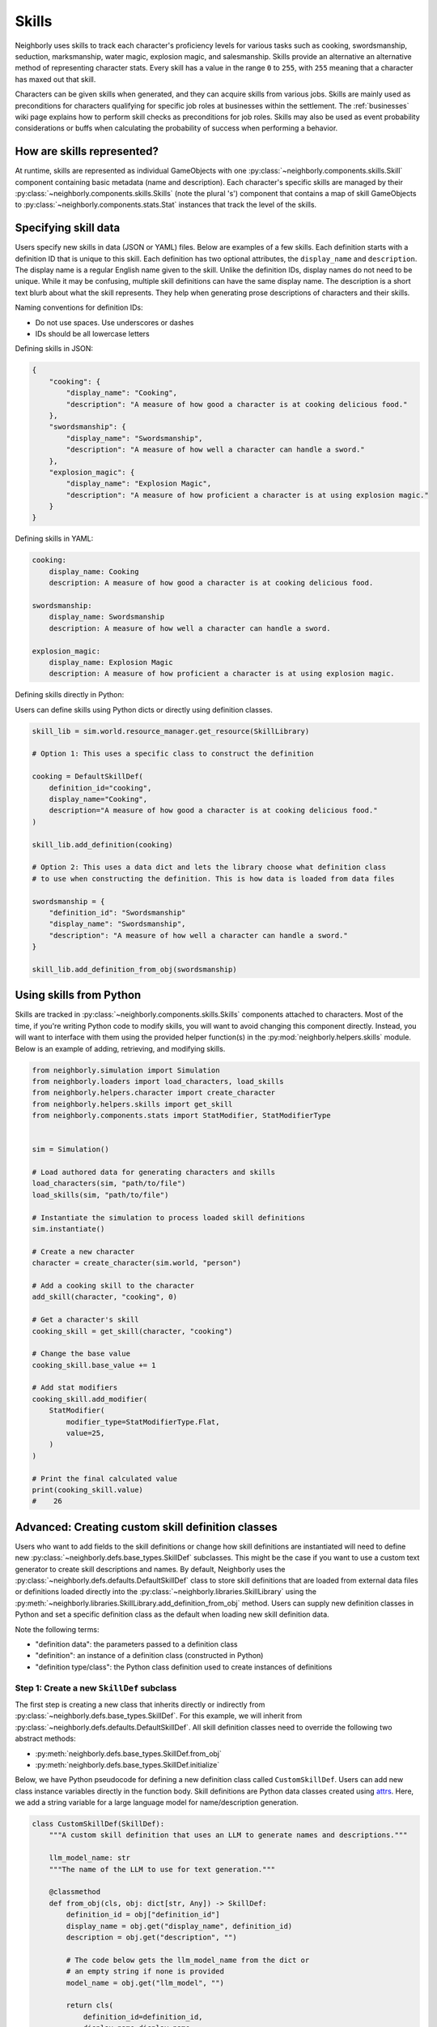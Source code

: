 .. _skills:

Skills
======

Neighborly uses skills to track each character's proficiency levels for various tasks such as cooking, swordsmanship, seduction, marksmanship, water magic, explosion magic, and salesmanship. Skills provide an alternative an alternative method of representing character stats. Every skill has a value in the range ``0`` to ``255``, with ``255`` meaning that a character has maxed out that skill.

Characters can be given skills when generated, and they can acquire skills from various jobs. Skills are mainly used as preconditions for characters qualifying for specific job roles at businesses within the settlement. The :ref:`businesses` wiki page explains how to perform skill checks as preconditions for job roles. Skills may also be used as event probability considerations or buffs when calculating the probability of success when performing a behavior.

How are skills represented?
---------------------------

At runtime, skills are represented as individual GameObjects with one :py:class:`~neighborly.components.skills.Skill` component containing basic metadata (name and description). Each character's specific skills are managed by their :py:class:`~neighborly.components.skills.Skills` (note the plural 's') component that contains a map of skill GameObjects to :py:class:`~neighborly.components.stats.Stat` instances that track the level of the skills.

Specifying skill data
---------------------

Users specify new skills in data (JSON or YAML) files. Below are examples of a few skills. Each definition starts with a definition ID that is unique to this skill. Each definition has two optional attributes, the ``display_name`` and ``description``. The display name is a regular English name given to the skill. Unlike the definition IDs, display names do not need to be unique. While it may be confusing, multiple skill definitions can have the same display name. The description is a short text blurb about what the skill represents. They help when generating prose descriptions of characters and their skills.

Naming conventions for definition IDs:

- Do not use spaces. Use underscores or dashes
- IDs should be all lowercase letters

Defining skills in JSON:

.. code-block:: json

    {
        "cooking": {
            "display_name": "Cooking",
            "description": "A measure of how good a character is at cooking delicious food."
        },
        "swordsmanship": {
            "display_name": "Swordsmanship",
            "description": "A measure of how well a character can handle a sword."
        },
        "explosion_magic": {
            "display_name": "Explosion Magic",
            "description": "A measure of how proficient a character is at using explosion magic."
        }
    }

Defining skills in YAML:

.. code-block:: yaml

    cooking:
        display_name: Cooking
        description: A measure of how good a character is at cooking delicious food.

    swordsmanship:
        display_name: Swordsmanship
        description: A measure of how well a character can handle a sword.

    explosion_magic:
        display_name: Explosion Magic
        description: A measure of how proficient a character is at using explosion magic.

Defining skills directly in Python:

Users can define skills using Python dicts or directly using definition classes.

.. code-block:: python

    skill_lib = sim.world.resource_manager.get_resource(SkillLibrary)

    # Option 1: This uses a specific class to construct the definition

    cooking = DefaultSkillDef(
        definition_id="cooking",
        display_name="Cooking",
        description="A measure of how good a character is at cooking delicious food."
    )

    skill_lib.add_definition(cooking)

    # Option 2: This uses a data dict and lets the library choose what definition class
    # to use when constructing the definition. This is how data is loaded from data files

    swordsmanship = {
        "definition_id": "Swordsmanship"
        "display_name": "Swordsmanship",
        "description": "A measure of how well a character can handle a sword."
    }

    skill_lib.add_definition_from_obj(swordsmanship)


Using skills from Python
------------------------

Skills are tracked in :py:class:`~neighborly.components.skills.Skills` components attached to characters. Most of the time, if you're writing Python code to modify skills, you will want to avoid changing this component directly. Instead, you will want to interface with them using the provided helper function(s) in the :py:mod:`neighborly.helpers.skills` module. Below is an example of adding, retrieving, and modifying skills.

.. code-block:: python

    from neighborly.simulation import Simulation
    from neighborly.loaders import load_characters, load_skills
    from neighborly.helpers.character import create_character
    from neighborly.helpers.skills import get_skill
    from neighborly.components.stats import StatModifier, StatModifierType


    sim = Simulation()

    # Load authored data for generating characters and skills
    load_characters(sim, "path/to/file")
    load_skills(sim, "path/to/file")

    # Instantiate the simulation to process loaded skill definitions
    sim.instantiate()

    # Create a new character
    character = create_character(sim.world, "person")

    # Add a cooking skill to the character
    add_skill(character, "cooking", 0)

    # Get a character's skill
    cooking_skill = get_skill(character, "cooking")

    # Change the base value
    cooking_skill.base_value += 1

    # Add stat modifiers
    cooking_skill.add_modifier(
        StatModifier(
            modifier_type=StatModifierType.Flat,
            value=25,
        )
    )

    # Print the final calculated value
    print(cooking_skill.value)
    #    26

Advanced: Creating custom skill definition classes
--------------------------------------------------

Users who want to add fields to the skill definitions or change how skill definitions are instantiated will need to define new :py:class:`~neighborly.defs.base_types.SkillDef` subclasses. This might be the case if you want to use a custom text generator to create skill descriptions and names. By default, Neighborly uses the :py:class:`~neighborly.defs.defaults.DefaultSkillDef` class to store skill definitions that are loaded from external data files or definitions loaded directly into the :py:class:`~neighborly.libraries.SkillLibrary` using the :py:meth:`~neighborly.libraries.SkillLibrary.add_definition_from_obj` method. Users can supply new definition classes in Python and set a specific definition class as the default when loading new skill definition data.

Note the following terms:

- "definition data": the parameters passed to a definition class
- "definition": an instance of a definition class (constructed in Python)
- "definition type/class": the Python class definition used to create instances of definitions

Step 1: Create a new ``SkillDef`` subclass
~~~~~~~~~~~~~~~~~~~~~~~~~~~~~~~~~~~~~~~~~~

The first step is creating a new class that inherits directly or indirectly from :py:class:`~neighborly.defs.base_types.SkillDef`. For this example, we will inherit from :py:class:`~neighborly.defs.defaults.DefaultSkillDef`. All skill definition classes need to override the following two abstract methods:

- :py:meth:`neighborly.defs.base_types.SkillDef.from_obj`
- :py:meth:`neighborly.defs.base_types.SkillDef.initialize`

Below, we have Python pseudocode for defining a new definition class called ``CustomSkillDef``. Users can add new class instance variables directly in the function body. Skill definitions are Python data classes created using `attrs <https://www.attrs.org/en/stable/index.html>`_. Here, we add a string variable for a large language model for name/description generation.

.. code-block:: python

    class CustomSkillDef(SkillDef):
        """A custom skill definition that uses an LLM to generate names and descriptions."""

        llm_model_name: str
        """The name of the LLM to use for text generation."""

        @classmethod
        def from_obj(cls, obj: dict[str, Any]) -> SkillDef:
            definition_id = obj["definition_id"]
            display_name = obj.get("display_name", definition_id)
            description = obj.get("description", "")

            # The code below gets the llm_model_name from the dict or
            # an empty string if none is provided
            model_name = obj.get("llm_model", "")

            return cls(
                definition_id=definition_id,
                display_name=display_name,
                description=description,
            )

        def initialize(self, skill: GameObject) -> None:
            if self.llm_model_name == "gpt4":
                skill_name = ... # Do GPT-4 stuff
                description = ... # Do GPT-4 stuff
            if self.llm_model_name == "gpt3":
                skill_name = ... # Do GPT-3 stuff
                description = ... # Do GPT-3 stuff
            else:
                # Default to tracery
                tracery = skill.world.resource_manager.get_resource(Tracery)

                skill_name = tracery.generate(self.display_name)
                description = tracery.generate(self.description)

            skill.add_component(
                Skill(
                    definition_id=self.definition_id,
                    display_name=skill_name,
                    description=description,
                )
            )

Step 2: Add the definition class to the library
~~~~~~~~~~~~~~~~~~~~~~~~~~~~~~~~~~~~~~~~~~~~~~~

The next step before we can use this custom definition is to add it to the :py:class:`~neighborly.libraries.SkillLibrary` using :py:meth:`~neighborly.libraries.SkillLibrary.add_definition_type`. This method makes the definition available when loading data from data files. It allows users to override the default definition class used to load definition data.

The following code should be placed inside a plugin's ``load_plugin()`` function. However, it can be placed anywhere after the simulation has been instantiated and **before** any content is loaded from external files.

.. code-block:: python

    skill_lib = sim.world.resource_manager.get_resource(SkillLibrary)

    skill_lib.add_definition_type(
        CustomSkillDef, alias="custom", set_default=True
    )

Step 3: Use the definition from within a data file
~~~~~~~~~~~~~~~~~~~~~~~~~~~~~~~~~~~~~~~~~~~~~~~~~~

The following shows how to use the custom definition type within a YAML data file. Notice that the definition supplies the ``definition_type`` attribute. This tells Neighborly to load this definition data using the definition type saved to the given alias name. If ``definition_type`` is not given, Neighborly will default to the last definition type added to the library with ``set_default=True``.

.. code-block:: yaml

    gift_of_gab:
        definition_type: custom
        llm_model: gpt4
        display_name: Gift of Gab
        # put an LLM prompt below to pass to GPT-4
        description: >-
            Generate a description of a "Gift of Gab" skill
